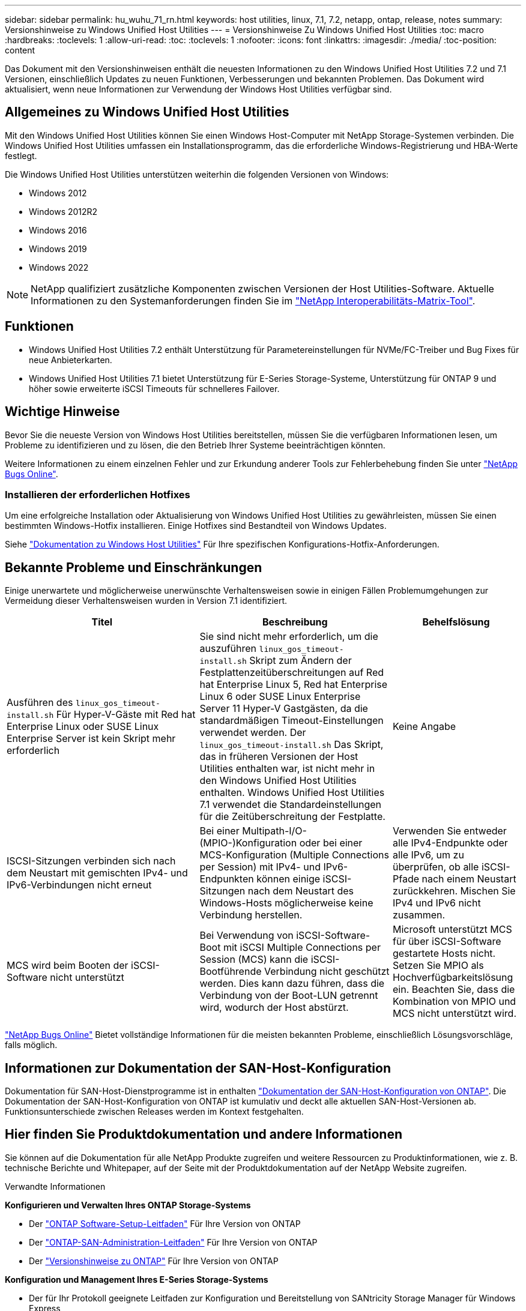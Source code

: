 ---
sidebar: sidebar 
permalink: hu_wuhu_71_rn.html 
keywords: host utilities, linux, 7.1, 7.2, netapp, ontap, release, notes 
summary: Versionshinweise zu Windows Unified Host Utilities 
---
= Versionshinweise Zu Windows Unified Host Utilities
:toc: macro
:hardbreaks:
:toclevels: 1
:allow-uri-read: 
:toc: 
:toclevels: 1
:nofooter: 
:icons: font
:linkattrs: 
:imagesdir: ./media/
:toc-position: content


[role="lead"]
Das Dokument mit den Versionshinweisen enthält die neuesten Informationen zu den Windows Unified Host Utilities 7.2 und 7.1 Versionen, einschließlich Updates zu neuen Funktionen, Verbesserungen und bekannten Problemen. Das Dokument wird aktualisiert, wenn neue Informationen zur Verwendung der Windows Host Utilities verfügbar sind.



== Allgemeines zu Windows Unified Host Utilities

Mit den Windows Unified Host Utilities können Sie einen Windows Host-Computer mit NetApp Storage-Systemen verbinden. Die Windows Unified Host Utilities umfassen ein Installationsprogramm, das die erforderliche Windows-Registrierung und HBA-Werte festlegt.

Die Windows Unified Host Utilities unterstützen weiterhin die folgenden Versionen von Windows:

* Windows 2012
* Windows 2012R2
* Windows 2016
* Windows 2019
* Windows 2022



NOTE: NetApp qualifiziert zusätzliche Komponenten zwischen Versionen der Host Utilities-Software. Aktuelle Informationen zu den Systemanforderungen finden Sie im link:https://mysupport.netapp.com/matrix/imt.jsp?components=65623;64703;&solution=1&isHWU&src=IMT["NetApp Interoperabilitäts-Matrix-Tool"^].



== Funktionen

* Windows Unified Host Utilities 7.2 enthält Unterstützung für Parametereinstellungen für NVMe/FC-Treiber und Bug Fixes für neue Anbieterkarten.
* Windows Unified Host Utilities 7.1 bietet Unterstützung für E-Series Storage-Systeme, Unterstützung für ONTAP 9 und höher sowie erweiterte iSCSI Timeouts für schnelleres Failover.




== Wichtige Hinweise

Bevor Sie die neueste Version von Windows Host Utilities bereitstellen, müssen Sie die verfügbaren Informationen lesen, um Probleme zu identifizieren und zu lösen, die den Betrieb Ihrer Systeme beeinträchtigen könnten.

Weitere Informationen zu einem einzelnen Fehler und zur Erkundung anderer Tools zur Fehlerbehebung finden Sie unter link:https://mysupport.netapp.com/site/bugs-online/product["NetApp Bugs Online"^].



=== Installieren der erforderlichen Hotfixes

Um eine erfolgreiche Installation oder Aktualisierung von Windows Unified Host Utilities zu gewährleisten, müssen Sie einen bestimmten Windows-Hotfix installieren. Einige Hotfixes sind Bestandteil von Windows Updates.

Siehe link:hu_wuhu_72.html["Dokumentation zu Windows Host Utilities"] Für Ihre spezifischen Konfigurations-Hotfix-Anforderungen.



== Bekannte Probleme und Einschränkungen

Einige unerwartete und möglicherweise unerwünschte Verhaltensweisen sowie in einigen Fällen Problemumgehungen zur Vermeidung dieser Verhaltensweisen wurden in Version 7.1 identifiziert.

[cols="30, 30, 20"]
|===
| Titel | Beschreibung | Behelfslösung 


| Ausführen des `linux_gos_timeout-install.sh` Für Hyper-V-Gäste mit Red hat Enterprise Linux oder SUSE Linux Enterprise Server ist kein Skript mehr erforderlich | Sie sind nicht mehr erforderlich, um die auszuführen `linux_gos_timeout-install.sh` Skript zum Ändern der Festplattenzeitüberschreitungen auf Red hat Enterprise Linux 5, Red hat Enterprise Linux 6 oder SUSE Linux Enterprise Server 11 Hyper-V Gastgästen, da die standardmäßigen Timeout-Einstellungen verwendet werden. Der `linux_gos_timeout-install.sh` Das Skript, das in früheren Versionen der Host Utilities enthalten war, ist nicht mehr in den Windows Unified Host Utilities enthalten. Windows Unified Host Utilities 7.1 verwendet die Standardeinstellungen für die Zeitüberschreitung der Festplatte. | Keine Angabe 


| ISCSI-Sitzungen verbinden sich nach dem Neustart mit gemischten IPv4- und IPv6-Verbindungen nicht erneut | Bei einer Multipath-I/O-(MPIO-)Konfiguration oder bei einer MCS-Konfiguration (Multiple Connections per Session) mit IPv4- und IPv6-Endpunkten können einige iSCSI-Sitzungen nach dem Neustart des Windows-Hosts möglicherweise keine Verbindung herstellen. | Verwenden Sie entweder alle IPv4-Endpunkte oder alle IPv6, um zu überprüfen, ob alle iSCSI-Pfade nach einem Neustart zurückkehren. Mischen Sie IPv4 und IPv6 nicht zusammen. 


| MCS wird beim Booten der iSCSI-Software nicht unterstützt | Bei Verwendung von iSCSI-Software-Boot mit iSCSI Multiple Connections per Session (MCS) kann die iSCSI-Bootführende Verbindung nicht geschützt werden. Dies kann dazu führen, dass die Verbindung von der Boot-LUN getrennt wird, wodurch der Host abstürzt. | Microsoft unterstützt MCS für über iSCSI-Software gestartete Hosts nicht. Setzen Sie MPIO als Hochverfügbarkeitslösung ein. Beachten Sie, dass die Kombination von MPIO und MCS nicht unterstützt wird. 
|===
link:https://mysupport.netapp.com/site/bugs-online/product["NetApp Bugs Online"^] Bietet vollständige Informationen für die meisten bekannten Probleme, einschließlich Lösungsvorschläge, falls möglich.



== Informationen zur Dokumentation der SAN-Host-Konfiguration

Dokumentation für SAN-Host-Dienstprogramme ist in enthalten link:https://docs.netapp.com/us-en/ontap-sanhost/index.html["Dokumentation der SAN-Host-Konfiguration von ONTAP"]. Die Dokumentation der SAN-Host-Konfiguration von ONTAP ist kumulativ und deckt alle aktuellen SAN-Host-Versionen ab. Funktionsunterschiede zwischen Releases werden im Kontext festgehalten.



== Hier finden Sie Produktdokumentation und andere Informationen

Sie können auf die Dokumentation für alle NetApp Produkte zugreifen und weitere Ressourcen zu Produktinformationen, wie z. B. technische Berichte und Whitepaper, auf der Seite mit der Produktdokumentation auf der NetApp Website zugreifen.

.Verwandte Informationen
*Konfigurieren und Verwalten Ihres ONTAP Storage-Systems*

* Der link:https://docs.netapp.com/us-en/ontap/setup-upgrade/index.html["ONTAP Software-Setup-Leitfaden"^] Für Ihre Version von ONTAP
* Der link:https://docs.netapp.com/us-en/ontap/san-management/index.html["ONTAP-SAN-Administration-Leitfaden"^] Für Ihre Version von ONTAP
* Der link:https://library.netapp.com/ecm/ecm_download_file/ECMLP2492508["Versionshinweise zu ONTAP"^] Für Ihre Version von ONTAP


*Konfiguration und Management Ihres E-Series Storage-Systems*

* Der für Ihr Protokoll geeignete Leitfaden zur Konfiguration und Bereitstellung von SANtricity Storage Manager für Windows Express
* Der Leitfaden Konfiguration und Bereitstellung von SANtricity Storage Manager für Ihr Betriebssystem, Ihr Protokoll und Ihre Version von SANtricity.
* Die Installationsreferenz der SANtricity-Storage-Manager-Software für Ihre SANtricity-Version.
* Das für Ihre SANtricity-Version spezifische Handbuch für den SANtricity-Storage-Manager-Multipath-Treiber.
* Die Versionshinweise für SANtricity-Storage-Manager für Ihre Version von SANtricity.


Siehe link:https://docs.netapp.com/us-en/e-series-family/["E-Series Dokumentation"^] Um die Dokumentation zu SANtricity zu finden.
